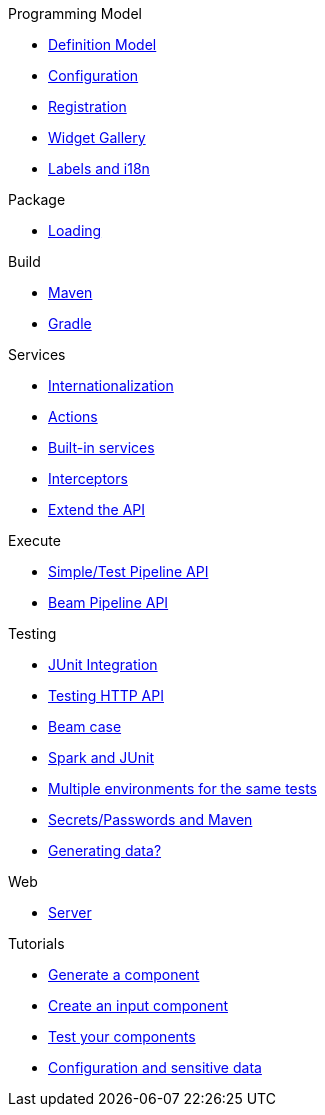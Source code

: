 .Programming Model
* xref:component-definition.adoc[Definition Model]
* xref:component-configuration.adoc[Configuration]
* xref:component-registering.adoc[Registration]
* xref:gallery.adoc[Widget Gallery]
* xref:component-internationalization.adoc[Labels and i18n]

.Package
* xref:component-loading.adoc[Loading]

.Build
* xref:build-tools-maven.adoc[Maven]
* xref:build-tools-gradle.adoc[Gradle]

.Services
* xref:services-internationalization.adoc[Internationalization]
* xref:services-actions.adoc[Actions]
* xref:services-built-in.adoc[Built-in services]
* xref:services-interceptors.adoc[Interceptors]
* xref:services-custom-api.adoc[Extend the API]

.Execute
* xref:services-pipeline.adoc[Simple/Test Pipeline API]
* https://beam.apache.org/documentation/programming-guide/#creating-a-pipeline[Beam Pipeline API]

.Testing
* xref:testing-best-practices.adoc[JUnit Integration]
* xref:testing-junit.adoc[Testing HTTP API]
* xref:testing-beam.adoc[Beam case]
* xref:testing-spark.adoc[Spark and JUnit]
* xref:testing-multiple-envs.adoc[Multiple environments for the same tests]
* xref:testing-maven-passwords.adoc[Secrets/Passwords and Maven]
* xref:testing-generating-data.adoc[Generating data?]

.Web
* xref:documentation-rest.adoc[Server]

.Tutorials
* xref:tutorial-generate-project-using-starter.adoc[Generate a component]
* xref:tutorial-create-an-input-component.adoc[Create an input component]
* xref:tutorial-test-your-components.adoc[Test your components]
* xref:tutorial-configuration-sensitive-data.adoc[Configuration and sensitive data]
